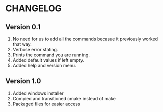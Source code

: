 * CHANGELOG
** Version 0.1
1. No need for us to add all the commands becasue it previously worked that way.
2. Verbose error stating.
3. Prints the command you are running.
4. Added default values if left empty.
5. Added help and version menu.
** Version 1.0
1. Added windows installer
2. Compied and transitioned cmake instead of make
3. Packaged files for easier access
